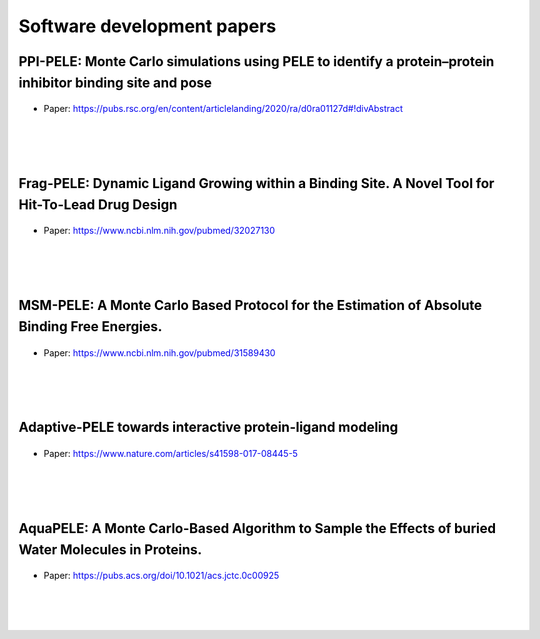 Software development papers
==============================


PPI-PELE: Monte Carlo simulations using PELE to identify a protein–protein inhibitor binding site and pose
++++++++++++++++++++++++++++++++++++++++++++++++++++++++++++++++++++++++++++++++++++++++++++++++++++++++++++

.. figure:: images/global.png
    :scale: 35%
    :align: center

- Paper: https://pubs.rsc.org/en/content/articlelanding/2020/ra/d0ra01127d#!divAbstract

|
|
|


Frag-PELE: Dynamic Ligand Growing within a Binding Site. A Novel Tool for Hit-To-Lead Drug Design
++++++++++++++++++++++++++++++++++++++++++++++++++++++++++++++++++++++++++++++++++++++++++++++++++++++



.. figure:: images/frag.png
    :scale: 40%
    :align: center

- Paper: https://www.ncbi.nlm.nih.gov/pubmed/32027130
|
|
|

MSM-PELE: A Monte Carlo Based Protocol for the Estimation of Absolute Binding Free Energies.
++++++++++++++++++++++++++++++++++++++++++++++++++++++++++++++++++++++++++++++++++++++++++++++++++++++


.. figure:: images/msm.gif
    :scale: 100%
    :align: center
    
- Paper: https://www.ncbi.nlm.nih.gov/pubmed/31589430
|
|
|


Adaptive-PELE towards interactive protein-ligand modeling
++++++++++++++++++++++++++++++++++++++++++++++++++++++++++++++++++++++++++++++++++++++++++++++++++++++


.. figure:: images/adaptive.png
    :scale: 40%
    :align: center
    
- Paper: https://www.nature.com/articles/s41598-017-08445-5
|
|
|


AquaPELE: A Monte Carlo-Based Algorithm to Sample the Effects of buried Water Molecules in Proteins.
++++++++++++++++++++++++++++++++++++++++++++++++++++++++++++++++++++++++++++++++++++++++++++++++++++++++++++++++


.. figure:: images/aquapele.png
    :scale: 40%
    :align: center
    
- Paper: https://pubs.acs.org/doi/10.1021/acs.jctc.0c00925
|
|
|


